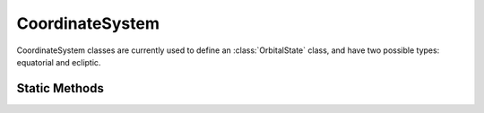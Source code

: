 .. ****************************************************************************
.. CUI
..
.. The Advanced Framework for Simulation, Integration, and Modeling (AFSIM)
..
.. The use, dissemination or disclosure of data in this file is subject to
.. limitation or restriction. See accompanying README and LICENSE for details.
.. ****************************************************************************

CoordinateSystem
----------------

.. class:: CoordinateSystem

CoordinateSystem classes are currently used to define an :class:`OrbitalState` class, and have
two possible types: equatorial and ecliptic.

Static Methods
==============

.. method:: CoordinateSystem Equatorial()

   Constructs a :class:`CoordinateSystem` object based on the equatorial coordinate system.
   The central body's equatorial plane defines the X and Y axes in a right-handed rectangular system.

.. method:: CoordinateSystem Ecliptic()

   Constructs a :class:`CoordinateSystem` object based on ecliptic coordinate system.
   This coordinate system is defined by an origin at the center of the central body, and a plane
   consisting of the projection of the Sun's apparent path onto the celestial sphere.
